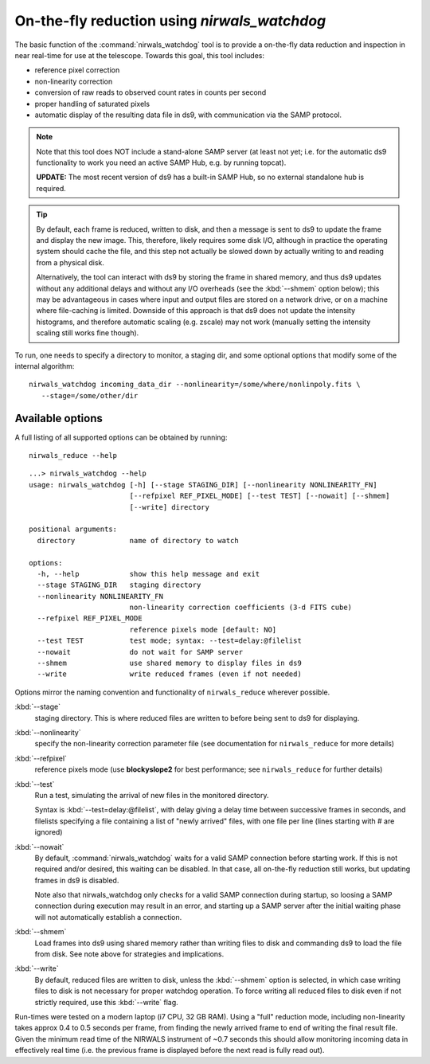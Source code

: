 .. _nirwals_watchdog:

**********************************************
On-the-fly reduction using *nirwals_watchdog*
**********************************************

The basic function of the :command:`nirwals_watchdog` tool is to provide a on-the-fly
data reduction and inspection in near real-time for use at the telescope.
Towards this goal, this tool includes:

- reference pixel correction
- non-linearity correction
- conversion of raw reads to observed count rates in counts per second
- proper handling of saturated pixels
- automatic display of the resulting data file in ds9, with communication
  via the SAMP protocol.


.. Note::

    Note that this tool does NOT include a stand-alone SAMP server (at least
    not yet; i.e. for the automatic ds9 functionality to work you need an active
    SAMP Hub, e.g. by running topcat).

    **UPDATE:** The most recent version of ds9 has a built-in SAMP Hub, so no external
    standalone hub is required.

.. Tip::

    By default, each frame is reduced, written to disk, and then a message is sent to ds9 to update the frame and
    display the new image. This, therefore, likely requires some disk I/O, although in practice the operating system
    should cache the file, and this step not actually be slowed down by actually writing to and reading from a physical
    disk.

    Alternatively, the tool can interact with ds9 by storing the frame in shared memory, and thus ds9 updates
    without any additional delays and without any I/O overheads (see the :kbd:`--shmem` option below); this may be advantageous in cases where input and
    output files are stored on a network drive, or on a machine where file-caching is limited. Downside of this
    approach is that ds9 does not update the intensity histograms, and therefore automatic scaling (e.g. zscale) may
    not work (manually setting the intensity scaling still works fine though).


To run, one needs to specify a directory to monitor, a staging dir, and some
optional options that modify some of the internal algorithm::

    nirwals_watchdog incoming_data_dir --nonlinearity=/some/where/nonlinpoly.fits \
       --stage=/some/other/dir


Available options
==================

A full listing of all supported options can be obtained by running::

    nirwals_reduce --help

::

    ...> nirwals_watchdog --help
    usage: nirwals_watchdog [-h] [--stage STAGING_DIR] [--nonlinearity NONLINEARITY_FN]
                            [--refpixel REF_PIXEL_MODE] [--test TEST] [--nowait] [--shmem]
                            [--write] directory

    positional arguments:
      directory             name of directory to watch

    options:
      -h, --help            show this help message and exit
      --stage STAGING_DIR   staging directory
      --nonlinearity NONLINEARITY_FN
                            non-linearity correction coefficients (3-d FITS cube)
      --refpixel REF_PIXEL_MODE
                            reference pixels mode [default: NO]
      --test TEST           test mode; syntax: --test=delay:@filelist
      --nowait              do not wait for SAMP server
      --shmem               use shared memory to display files in ds9
      --write               write reduced frames (even if not needed)


Options mirror the naming convention and functionality of ``nirwals_reduce`` wherever possible.


:kbd:`--stage`
  staging directory. This is where reduced files are written to before being sent to ds9 for
  displaying.

:kbd:`--nonlinearity`
  specify the non-linearity correction parameter file (see documentation for
  ``nirwals_reduce`` for more details)

:kbd:`--refpixel`
  reference pixels mode (use **blockyslope2** for best performance; see ``nirwals_reduce`` for
  further details)

:kbd:`--test`
  Run a test, simulating the arrival of new files in the monitored
  directory.

  Syntax is :kbd:`--test=delay:@filelist`, with delay giving a delay time
  between successive frames in seconds, and filelists specifying a file containing
  a list of "newly arrived" files, with one file per line (lines starting with #
  are ignored)

:kbd:`--nowait`
  By default, :command:`nirwals_watchdog` waits for a valid SAMP connection before starting work. If this
  is not required and/or desired, this waiting can be disabled. In that case, all on-the-fly reduction still works,
  but updating frames in ds9 is disabled.

  Note also that nirwals_watchdog only checks for a valid SAMP connection
  during startup, so loosing a SAMP connection during execution may result in an error, and starting up a SAMP
  server after the initial waiting phase will not automatically establish a connection.

:kbd:`--shmem`
  Load frames into ds9 using shared memory rather than writing files to disk and commanding ds9 to load
  the file from disk. See note above for strategies and implications.

:kbd:`--write`
  By default, reduced files are written to disk, unless the :kbd:`--shmem` option is selected, in which
  case writing files to disk is not necessary for proper watchdog operation. To force writing all reduced files
  to disk even if not strictly required, use this :kbd:`--write` flag.

Run-times were tested on a modern laptop (i7 CPU, 32 GB RAM). Using a "full"
reduction mode, including non-linearity takes approx 0.4 to 0.5 seconds per frame,
from finding the newly arrived frame to end of writing the final result file.
Given the minimum read time of the NIRWALS instrument of ~0.7 seconds this should allow
monitoring incoming data in effectively real time (i.e. the previous frame is displayed
before the next read is fully read out).





